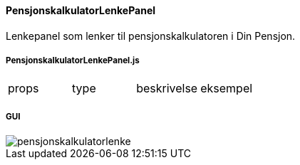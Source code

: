 ==== PensjonskalkulatorLenkePanel
Lenkepanel som lenker til pensjonskalkulatoren i Din Pensjon.

===== PensjonskalkulatorLenkePanel.js
|===
| props | type | beskrivelse | eksempel
|===

===== GUI
image::pensjonskalkulatorlenke.png[]
